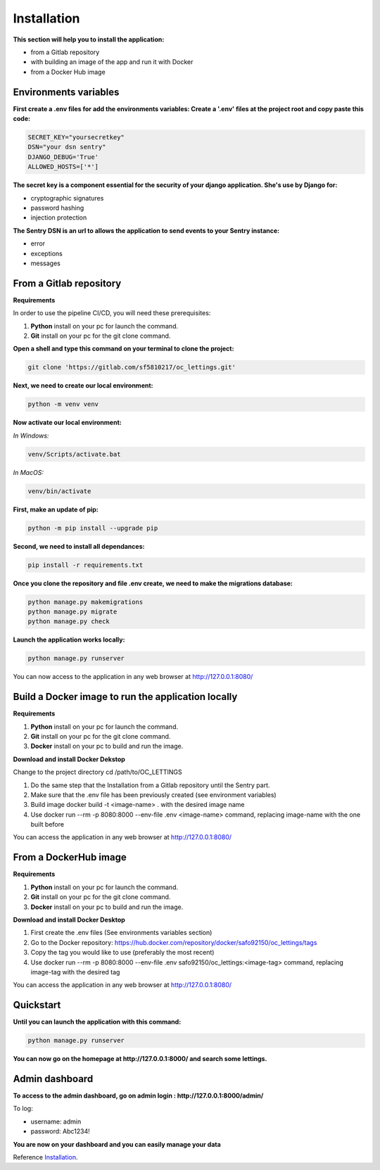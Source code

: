 .. _Installation:

============
Installation
============

**This section will help you to install the application:**

+ from a Gitlab repository
+ with building an image of the app and run it with Docker
+ from a Docker Hub image

Environments variables
======================

**First create a .env files for add the environments variables:
Create a '.env' files at the project root and copy paste this code:**

.. code-block::

    SECRET_KEY="yoursecretkey"
    DSN="your dsn sentry"
    DJANGO_DEBUG='True'
    ALLOWED_HOSTS=['*']

**The secret key is a component essential for the security of your django application. She's use by Django
for:**

* cryptographic signatures
* password hashing
* injection protection

**The Sentry DSN is an url to allows the application to send events to your Sentry instance:**

* error
* exceptions
* messages

From a Gitlab repository
======================

**Requirements**

In order to use the pipeline CI/CD, you will need these prerequisites:

1. **Python** install on your pc for launch the command.
2. **Git** install on your pc for the git clone command.

**Open a shell and type this command on your terminal to clone the project:**

.. code-block::

    git clone 'https://gitlab.com/sf5810217/oc_lettings.git'


**Next, we need to create our local environment:**

.. code-block::

    python -m venv venv

**Now activate our local environment:**

*In Windows:*

.. code-block::

    venv/Scripts/activate.bat

*In MacOS:*

.. code-block::

    venv/bin/activate

**First, make an update of pip:**

.. code-block::

    python -m pip install --upgrade pip

**Second, we need to install all dependances:**

.. code-block::

    pip install -r requirements.txt

**Once you clone the repository and file .env create, we need to make the migrations database:**

.. code-block::
 
    python manage.py makemigrations
    python manage.py migrate
    python manage.py check

**Launch the application works locally:**

.. code-block::

    python manage.py runserver


You can now access to the application in any web browser at http://127.0.0.1:8080/


Build a Docker image to run the application locally
===================================================

**Requirements**

1. **Python** install on your pc for launch the command.
2. **Git** install on your pc for the git clone command.
3. **Docker** install on your pc to build and run the image. 


**Download and install Docker Dekstop**

Change to the project directory cd /path/to/OC_LETTINGS

1. Do the same step that the Installation from a Gitlab repository until the Sentry part. 
2. Make sure that the .env file has been previously created (see environment variables)
3. Build image docker build -t <image-name> . with the desired image name
4. Use docker run --rm -p 8080:8000 --env-file .env <image-name> command, replacing image-name with the one built before

You can access the application in any web browser at http://127.0.0.1:8080/


From a DockerHub image
======================

**Requirements**

1. **Python** install on your pc for launch the command.
2. **Git** install on your pc for the git clone command.
3. **Docker** install on your pc to build and run the image. 

**Download and install Docker Desktop**

1. First create the .env files (See environments variables section)
2. Go to the Docker repository: https://hub.docker.com/repository/docker/safo92150/oc_lettings/tags
3. Copy the tag you would like to use (preferably the most recent)
4. Use docker run --rm -p 8080:8000 --env-file .env safo92150/oc_lettings:<image-tag> command, replacing image-tag with the desired tag

You can access the application in any web browser at http://127.0.0.1:8080/


Quickstart
==========


**Until you can launch the application with this command:**

.. code-block::
    
    python manage.py runserver

**You can now go on the homepage at http://127.0.0.1:8000/ and search some lettings.**

.. image:: img/home.png


Admin dashboard
===============

**To access to the admin dashboard, go on admin login : http://127.0.0.1:8000/admin/**

.. image:: img/admin.png

To log:

* username: admin
* password: Abc1234! 

.. image:: img/login.png
    :align: center

**You are now on your dashboard and you can easily manage your data**

.. image:: img/dashboard.png

Reference `Installation`_.